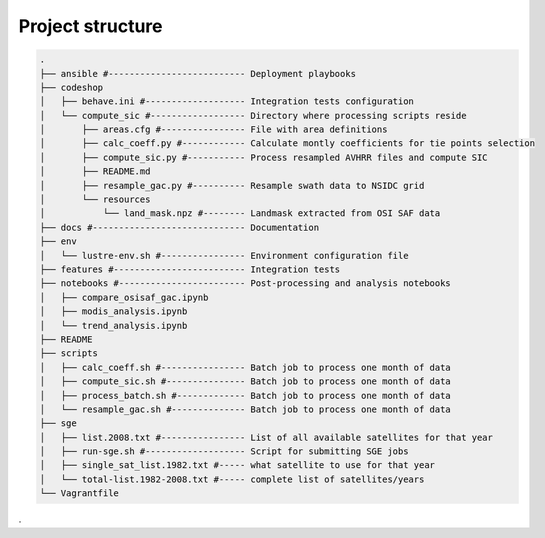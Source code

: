 =================
Project structure
=================

.. code-block:: bash

   .
   ├── ansible #-------------------------- Deployment playbooks
   ├── codeshop
   │   ├── behave.ini #------------------- Integration tests configuration
   │   └── compute_sic #------------------ Directory where processing scripts reside
   │       ├── areas.cfg #---------------- File with area definitions
   │       ├── calc_coeff.py #------------ Calculate montly coefficients for tie points selection
   │       ├── compute_sic.py #----------- Process resampled AVHRR files and compute SIC
   │       ├── README.md
   │       ├── resample_gac.py #---------- Resample swath data to NSIDC grid
   │       └── resources 
   │           └── land_mask.npz #-------- Landmask extracted from OSI SAF data
   ├── docs #----------------------------- Documentation
   ├── env
   │   └── lustre-env.sh #---------------- Environment configuration file
   ├── features #------------------------- Integration tests
   ├── notebooks #------------------------ Post-processing and analysis notebooks
   │   ├── compare_osisaf_gac.ipynb
   │   ├── modis_analysis.ipynb
   │   └── trend_analysis.ipynb
   ├── README
   ├── scripts
   │   ├── calc_coeff.sh #---------------- Batch job to process one month of data
   │   ├── compute_sic.sh #--------------- Batch job to process one month of data
   │   ├── process_batch.sh #------------- Batch job to process one month of data
   │   └── resample_gac.sh #-------------- Batch job to process one month of data
   ├── sge
   │   ├── list.2008.txt #---------------- List of all available satellites for that year
   │   ├── run-sge.sh #------------------- Script for submitting SGE jobs
   │   ├── single_sat_list.1982.txt #----- what satellite to use for that year
   │   └── total-list.1982-2008.txt #----- complete list of satellites/years
   └── Vagrantfile

.
